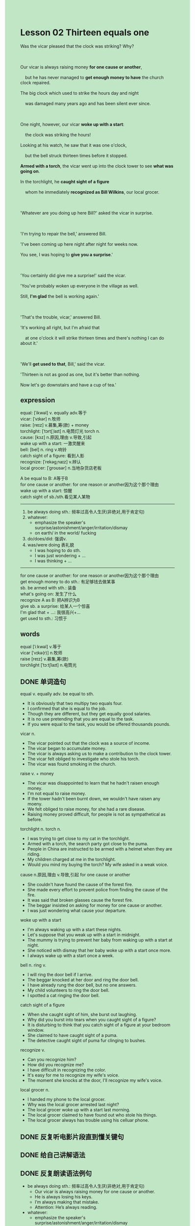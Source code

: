 #+OPTIONS: \n:t toc:nil num:nil html-postamble:nil
#+HTML_HEAD_EXTRA: <style>body {background: rgb(193, 230, 198) !important;}</style>
* Lesson 02 Thirteen equals one
#+begin_verse
Was the vicar pleased that the clock was striking? Why?

Our vicar is always raising money *for one cause or another*,
	but he has never managed to *get enough money to have* the church clock repaired.
The big clock which used to strike the hours day and night
	was damaged many years ago and has been silent ever since.

One night, however, our vicar *woke up with a start*:
	the clock was striking the hours!
Looking at his watch, he saw that it was one o'clock,
	but the bell struck thirteen times before it stopped.
*Armed with a torch*, the vicar went up into the clock tower to see *what was going on*.
In the torchlight, he *caught sight of a figure*
	whom he immediately *recognized as Bill Wilkins*, our local grocer.

'Whatever are you doing up here Bill?' asked the vicar in surprise.

'I'm trying to repair the bell,' answered Bill.
'I've been coming up here night after night for weeks now.
You see, I was hoping to *give you a surprise*.'

'You certainly did give me a surprise!' said the vicar.
'You've probably woken up everyone in the village as well.
Still, *I'm glad* the bell is working again.'

'That's the trouble, vicar,' answered Bill.
'It's working all right, but I'm afraid that
	at one o'clock it will strike thirteen times and there's nothing I can do about it.'

'We'll *get used to that*, Bill,' said the vicar.
'Thirteen is not as good as one, but it's better than nothing.
Now let's go downstairs and have a cup of tea.'
#+end_verse
** expression
equal: [ˈikwəl] v. equally adv.等于
vicar: [ˈvɪkər] n.牧师
raise: [reɪz] v.募集,筹(款) + money
torchlight: [ˈtɔrtʃˌlaɪt] n.电筒灯光 torch n.
cause: [kɔz] n.原因,理由 v.导致,引起
wake up with a start: 一激灵醒来
bell: [bel] n. ring v.响铃
catch sight of a figure: 看到人影
recognize: [ˈrekəɡˌnaɪz] v.辨认
local grocer: [ˈɡroʊsər] n.当地杂货店老板

A be equal to B: A等于B
for one cause or another: for one reason or another因为这个那个理由
wake up with a start: 惊醒
catch sight of sb./sth.看见某人某物
--------------------
1. be always doing sth.: 频率过高令人生厌(非绝对,用于肯定句)
2. whatever:
	 - emphasize the speaker's surprise/astonishment/anger/irritation/dismay
	 - on earth/ in the world/ fucking
3. do/does/did: 强调v.
4. was/were doing 表礼貌
	 - I was hoping to do sth.
	 - I was just wondering + ...
	 - I was thinking + ...
--------------------
for one cause or another: for one reason or another因为这个那个理由
get enough money to do sth.: 有足够钱去做某事
sb. be armed with sth.: 装备
what's going on: 发生了什么
recognize A as B: 把A辨识为B
give sb. a surprise: 给某人一个惊喜
I'm glad that + ...: 我很高兴+...
get used to sth.: 习惯于

** words
equal [ˈiːkwəl] v.等于
vicar [ˈvɪkə(r)] n.牧师
raise [reɪz] v.募集,筹(款)
torchlight [ˈtɔːtʃlaɪt] n.电筒光

** DONE 单词造句
CLOSED: [2023-10-22 Sun 15:16]
equal v. equally adv. be equal to sth.
- It is obviously that two multipy two equals four.
- I confirmed that she is equal to the job.
- Though they are different, but they get equally good salaries.
- It is no use pretending that you are equal to the task.
- If you were equal to the task, you would be offered thousands pounds.
vicar n.
- The vicar pointed out that the clock was a source of income.
- The vicar began to accumulate money.
- The vicar is always asking us to make a contribution to the clock tower.
- The vicar felt obliged to investigate who stole his torch.
- The vicar was found smoking in the church.
raise v. + money
- The vicar was disappointed to learn that he hadn't raisen enough money.
- I'm not equal to raise money.
- If the tower hadn't been burnt down, we wouldn't have raisen any moeny.
- We felt obliged to raise money, for she had a rare disease.
- Raising money proved difficult, for people is not as sympathetical as before.
torchlight n. torch n.
- I was trying to get close to my cat in the torchlight.
- Armed with a torch, the search party got close to the puma.
- People in China are instructed to be armed with a helmet when they are riding.
- My children charged at me in the torchlight.
- Would you mind my buying the torch? My wife asked in a weak voice.
cause n.原因,理由 v.导致,引起 for one cause or another
- She couldn't have found the cause of the forest fire.
- She made every effort to prevent police from finding the cause of the fire.
- It was said that broken glasses cause the forest fire.
- The beggar insisted on asking for money for one cause or another.
- I was just wondering what cause your departure.
woke up with a start 
- I'm always waking up with a start these nights.
- Let's suppose that you weak up with a start in midnight.
- The mummy is trying to prevent her baby from waking up with a start at night.
- She noticed with dismay that her baby woke up with a start once more.
- I always wake up with a start once a week.
bell n. ring v.
- I will ring the door bell if I arrive.
- The beggar knocked at her door and ring the door bell.
- I have already rung the door bell, but no one answers.
- My child volunteers to ring the door bell.
- I spotted a cat ringing the door bell.
catch sight of a figure
- When she caught sight of him, she burst out laughing.
- Why did you burst into tears when you caught sight of a figure?
- It is disturbing to think that you catch sight of a figure at your bedroom window.
- She claimed to have caught sight of a puma.
- The detective caught sight of puma fur clinging to bushes.
recognize v.
- Can you recognize him?
- How did you recognize me?
- I have difficult in recognizing the color.
- It's easy for me to recognize my wife's voice.
- The moment she knocks at the door, I'll recognize my wife's voice.
local grocer n.
- I handed my phone to the local grocer.
- Why was the local grocer arrested last night?
- The local grocer woke up with a start last morning.
- The local grocer claimed to have found out who stole his things.
- The local grocer always has trouble using his celluar phone.
** DONE 反复听电影片段直到懂关键句
CLOSED: [2023-10-22 Sun 20:13]
** DONE 给自己讲解语法
CLOSED: [2023-10-22 Sun 15:38]
** DONE 反复朗读语法例句
CLOSED: [2023-10-22 Sun 20:18]
- be always doing sth.: 频率过高令人生厌(非绝对,用于肯定句)
	 - Our vicar is always raising money for one cause or another.
	 - He is always losing his keys.
	 - I’m always making that mistake.
	 - Attention: He’s always reading. 
- whatever:
	 - emphasize the speaker's surprise/astonishment/anger/irritation/dismay
	 - on earth/ in the world/ fucking
	 - example:
		 + Why ever did you wash it in boiling water? (dismay)
		 + Who ever are you? (The other person is presumably an intruder.)
		 + Who ever left the door open? (What stupid person left it open?)
		 + Where ever have you put my briefcase? (I can't find it anywhere.)
		 + Whatever are you doing in my car? (astonishment/annoyance)
		 + When ever did you leave home? (You must have left very early.)
		 + How ever did he escape unhurt? (The car was a complete wreck.)
		 + Where ever have you been? I've been looking for you everywhere!
		 + Who ever told you I'd lend you the money? I've no money at all!
		 + What would you like to do? We could go and see a film, or go swimming.
		 + Whatever. (I don’t care or I’m not interested)
- do/does/did: 强调v.
	 - She did morning exercises this morning.
		 She did do morning exercises this morning.
	 - You look nice today!
		 You do look nice today!
	 - She thinks I don’t love her, but I love her.
		 She thinks I don’t love her, but I do love her.
	 - I played football when I was young.
		 I did play football when I was young.
	 - Do you study everyday?
		 I do study everyday.
	 6. It might seem easy but it takes a long time.
		 It might seem easy but it does take a long time.
- was/were doing 表礼貌
	 - I was hoping to do sth.
	 - I was just wondering + ...
	 - I was thinking + ...
- Were you looking for any style in particular, sir?
	 - I wondered if you were free this evening.
	 - Good morning. I was wondering: do you need help moving that stuff?
	 - I was thinking - what about borrowing Jake’s car?
	 - Is my computer ready yet? I was wondering if my computer was ready yet

** 复习二册语法(笔记或视频) & 红皮书
** DONE 习惯用法造句
CLOSED: [2023-10-22 Sun 15:36]
for one cause or another  for one reason or another  for some reason
- The small animals is always being killed for one cause or another.
- She is always asking for money for one cause or another.
- She is always late for once cause or another.
- The ganster set houses on fire for one cause or another.
- She lives in a fantasy world for one cause or another.
get enough money to do sth.
- I couldn't get enough money to buy a house in China.
- We'll get enough money to buy a house.
- I am going to get enough money to move to Canada.
- However did you get enough money to go to Paris?
- He proved that he got enough money to feed a cat.
sb. be armed with sth.
- The government armed the soldiers with the new helmets.
- Armed with a new watch, my cousin felt obliged to heal the world.
- Armed with the new machine, the search party took the task seriously.
- Armed with torches, a search party began to hunt for the puma.
- I hate to be armed with a helmet while riding.
what's going on
- What's all the fire? What's going on?
- What a mess. What's going on?
- The bicycles are lined up at middle of the road. What's going on?
- These songs are popular with the children. What's going on?
- My wife is accustomed to doing the chores. What's going on?
recognize A as B
- I recognized him as an actor who stayed out of limelight recently.
- The actor is popular with these children and immediately recognized as their model.
- I succeed in recognizing the man as a thief who stole my wallet last week.
- I trained my child to recognize my wife as her mother.
- I recognized her as a player who sets up a new world record.
give sb. a surprise
- We are due to give him a surprise.
- She had hardly been give a surprise when she burst out tears.
- I looked forward to giving my wife a surprise when she is working outside.
- She will get a better salary. Let's give her a surprise.
- You did give me a surprise. You're as strong as a horse.
I'm glad that + ...
- I'm glad that she sets up a new world record.
- I'm glad that she succeed in repairing her computer.
- I'm glad that she is reading.
- I'm glad that she never expect the stolen bike to be found.
- I'm glad that I have already explained this to her.
get used to sth.
- I have to get use to explaing everything to her at the beginning.
- The children get used to holding their breath underwater so quickly.
- I get used to the noise as well.
- For some reason, I get used to bad weater.
- It is your job to get used to impolite customers.
** 跟读 50遍
** DONE Comprehension 反复练习
CLOSED: [2023-10-22 Sun 20:18]
** DONE Ask me if 写+读
CLOSED: [2023-10-22 Sun 20:23]
1. Our vicar is always raising money. Why
	 Why is your vicar always raising money?
2. He has never managed to raise enough money to have the church clock reparied. Why...never
		Why has he never managed to raise enough money to have the church clock reparied?
3. The vicar woke up with a start. Why
		Why did the vicar wake up with a start?
4. It was one o'clock. What time
		What time was it?
5. The bell struck thirteen times. How many times
		How many times did the bell strike?
6. The vicar went into the clock tower. Where
	 Where did the vicar go?
7. He caught sight of Bill Wilkins. Who
	 Who did he catch sight of?
	 Who caught sight of Bill Wilkins?
8. Bill was trying to repair the clock. What
	 What was Bill trying to repair?
9. He gave the vicar a surprise. Why
	 Why did he give the vicar a surprise?
10. Bill had woken everyone in the village. Why
		Why had Bill woken everyone in the village?
	 
** DONE 摘要写作 写 & 对答案
CLOSED: [2023-10-22 Sun 20:33]
At one o'clock in the morning,
	the church clock striking the hours woke the vicar up
		as it struck thirteen times.
The vicar went into the clock tower, taking a torch with him.
He saw Bill Wilkins, the local grocer there and
	Bill explained he was trying to repair the clock but hadn't succeeded
		because at one o'clock it struck thirteen times.
However, the vicar was pleased the bell was working and offered the grocer a cup of tea.

** DONE tell the story 口语复述
CLOSED: [2023-10-22 Sun 20:36]
** DONE composition 阅读 或 写作
CLOSED: [2023-10-22 Sun 20:44]
We were used to hearing our church bell striking the hours in our small village.
For as long as anyone could remember, the bell had struck the hours day and night.
However, one night the church bell remained silent
	and the next morning we saw that the clock had stopped at exactly one a.m.
Our clock was clearly damaged, but no one could explain how this had happened.
Armed with a torch, our vicar climbed into the church tower to see what was going on.
He heard a loud buzz
	as he went towards the clock and in the torchlight he found it had been invaded by bees.
He was lucky they didn't sting him!
He shone his torch into the great bell and saw that it was full of wax and honey.
No wonder it wasn't working!
A bee keeper was called in to deal with the situation.
He immediately removed the queen bee to one of his bee hives and the other bees followed.
The clock was cleaned and was soon working again.
We not only enjoyed hearing it strike the hours day and nigt,
	but we enjoyed eating the honey as well.

** Topics for discussion
